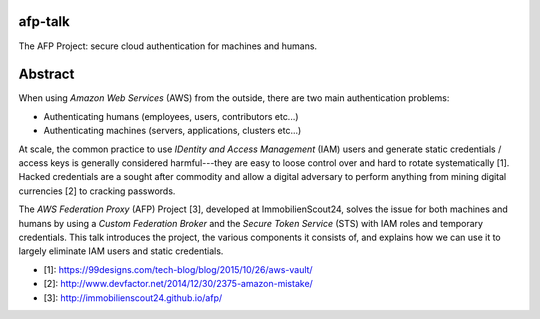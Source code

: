 afp-talk
--------

The AFP Project: secure cloud authentication for machines and humans.

Abstract
--------

When using *Amazon Web Services*  (AWS) from the outside, there are two main
authentication problems:

* Authenticating humans (employees, users, contributors etc...)
* Authenticating machines (servers, applications, clusters etc...)

At scale, the common practice to use *IDentity and Access Management* (IAM)
users and generate static credentials / access keys is generally considered
harmful---they are easy to loose control over and hard to rotate systematically
[1]. Hacked credentials are a sought after commodity and allow a digital
adversary to perform anything from mining digital currencies [2] to cracking
passwords.

The *AWS Federation Proxy* (AFP) Project [3], developed at ImmobilienScout24,
solves the issue for both machines and humans by using a *Custom Federation
Broker* and the *Secure Token Service* (STS) with IAM roles and temporary
credentials. This talk introduces the project, the various components it
consists of, and explains how we can use it to largely eliminate IAM users and
static credentials.

* [1]: https://99designs.com/tech-blog/blog/2015/10/26/aws-vault/
* [2]: http://www.devfactor.net/2014/12/30/2375-amazon-mistake/
* [3]: http://immobilienscout24.github.io/afp/
